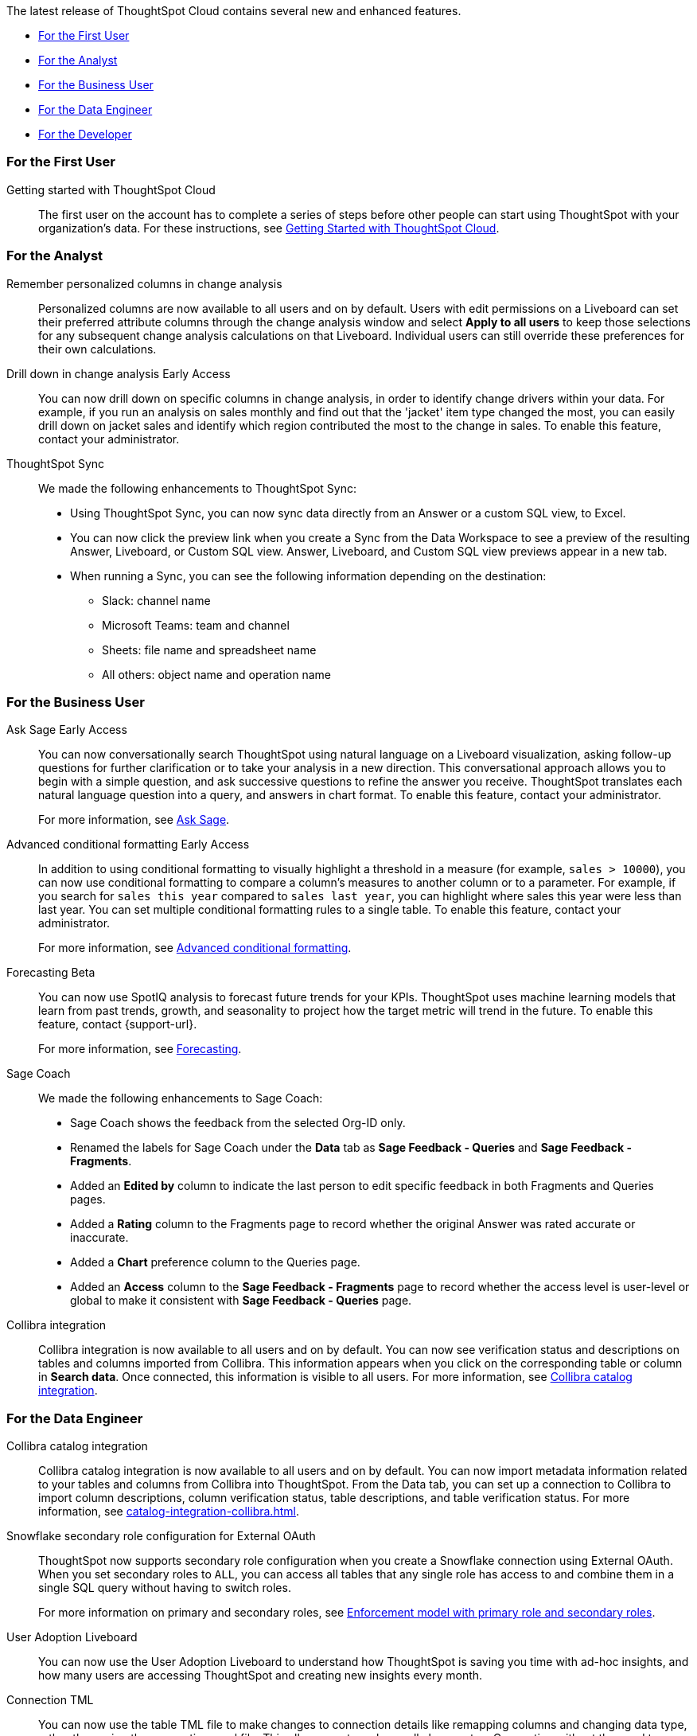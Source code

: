 The latest release of ThoughtSpot Cloud contains several new and enhanced features.

* <<9-12-0-cl-first,For the First User>>
* <<9-12-0-cl-analyst,For the Analyst>>
* <<9-12-0-cl-business-user,For the Business User>>
* <<9-12-0-cl-data-engineer,For the Data Engineer>>
* <<9-12-0-cl-developer,For the Developer>>

[#9-12-0-cl-first]
=== For the First User

Getting started with ThoughtSpot Cloud::
The first user on the account has to complete a series of steps before other people can start using ThoughtSpot with your organization's data.
For these instructions, see xref:ts-cloud-getting-started.adoc[Getting Started with ThoughtSpot Cloud].

[#9-12-0-cl-analyst]
=== For the Analyst

// Naomi – SCAL-181312. documentation JIRA scal-201645.
Remember personalized columns in change analysis::
Personalized columns are now available to all users and on by default. Users with edit permissions on a Liveboard can set their preferred attribute columns through the change analysis window and select *Apply to all users* to keep those selections for any subsequent change analysis calculations on that Liveboard. Individual users can still override these preferences for their own calculations.

// Naomi – SCAL-176265. documentation JIRA scal-201646.
Drill down in change analysis [.badge.badge-early-access-relnotes]#Early Access#:: You can now drill down on specific columns in change analysis, in order to identify change drivers within your data. For example, if you run an analysis on sales monthly and find out that the 'jacket' item type changed the most, you can easily drill down on jacket sales and identify which region contributed the most to the change in sales. To enable this feature, contact your administrator.

// Naomi – SCAL-180961. SCAL-130010. Documentation JIRA scal-201647. documentation JIRA scal-201649.
ThoughtSpot Sync::
We made the following enhancements to ThoughtSpot Sync:

* Using ThoughtSpot Sync, you can now sync data directly from an Answer or a custom SQL view, to Excel.
* You can now click the preview link when you create a Sync from the Data Workspace to see a preview of the resulting Answer, Liveboard, or Custom SQL view. Answer, Liveboard, and Custom SQL view previews appear in a new tab.
* When running a Sync, you can see the following information depending on the destination:

** Slack: channel name
** Microsoft Teams: team and channel
** Sheets: file name and spreadsheet name
** All others: object name and operation name

[#9-12-0-cl-business-user]
=== For the Business User

// Naomi – SCAL-188039. documentation jira SCAL-201656.
Ask Sage [.badge.badge-early-access-relnotes]#Early Access#::
You can now conversationally search ThoughtSpot using natural language on a Liveboard visualization, asking follow-up questions for further clarification or to take your analysis in a new direction. This conversational approach allows you to begin with a simple question, and ask successive questions to refine the answer you receive. ThoughtSpot translates each natural language question into a query, and answers in chart format. To enable this feature, contact your administrator.
+
For more information, see xref:ask-sage.adoc[Ask Sage].


// Naomi -- scal-177005. documentation JIRA scal-201639 (approved).
Advanced conditional formatting [.badge.badge-early-access-relnotes]#Early Access#::
In addition to using conditional formatting to visually highlight a threshold in a measure (for example, `sales > 10000`), you can now use conditional formatting to compare a column's measures to another column or to a parameter. For example, if you search for `sales this year` compared to `sales last year`, you can highlight where sales this year were less than last year. You can set multiple conditional formatting rules to a single table. To enable this feature, contact your administrator.
+
For more information, see xref:search-conditional-formatting.adoc#advanced-conditional-formatting[Advanced conditional formatting].

// Naomi -- SCAL-153878. documentation jira SCAL-201644.
Forecasting [.badge.badge-beta-relnotes]#Beta#::
You can now use SpotIQ analysis to forecast future trends for your KPIs. ThoughtSpot uses machine learning models that learn from past trends, growth, and seasonality to project how the target metric will trend in the future. To enable this feature, contact {support-url}.
+
For more information, see xref:forecasting.adoc[Forecasting].

// Naomi – SCAL-179981. documentation jira SCAL-202909 (approved).
Sage Coach::
We made the following enhancements to Sage Coach:

* Sage Coach shows the feedback from the selected Org-ID only.
* Renamed the labels for Sage Coach under the *Data* tab as *Sage Feedback - Queries* and *Sage Feedback - Fragments*.
* Added an *Edited by* column to indicate the last person to edit specific feedback in both Fragments and Queries pages.
* Added a *Rating* column to the Fragments page to record whether the original Answer was rated accurate or inaccurate.
* Added a *Chart* preference column to the Queries page.
* Added an *Access* column to the *Sage Feedback - Fragments* page to record whether the access level is user-level or global to make it consistent with *Sage Feedback - Queries* page.

// Naomi -- SCAL-187745. documentation JIRA scal-201640
Collibra integration::
Collibra integration is now available to all users and on by default. You can now see verification status and descriptions on tables and columns imported from Collibra. This information appears when you click on the corresponding table or column in *Search data*. Once connected, this information is visible to all users. For more information, see xref:catalog-integration-collibra.adoc[Collibra catalog integration].

[#9-12-0-cl-data-engineer]
=== For the Data Engineer

// Naomi -- SCAL-187745. documentation JIRA scal-201640.
Collibra catalog integration::
Collibra catalog integration is now available to all users and on by default. You can now import metadata information related to your tables and columns from Collibra into ThoughtSpot. From the Data tab, you can set up a connection to Collibra to import column descriptions, column verification status, table descriptions, and table verification status. For more information, see xref:catalog-integration-collibra.adoc[].

// Naomi – SCAL-191462, documentation jira scal-196178
Snowflake secondary role configuration for External OAuth::
ThoughtSpot now supports secondary role configuration when you create a Snowflake connection using External OAuth. When you set secondary roles to `ALL`, you can access all tables that any single role has access to and combine them in a single SQL query without having to switch roles.
+
For more information on primary and secondary roles, see link:https://docs.snowflake.com/en/user-guide/security-access-control-overview#enforcement-model-with-primary-role-and-secondary-roles[Enforcement model with primary role and secondary roles].

// Naomi – SCAL-179763. documentation JIRA scal-201642.
User Adoption Liveboard::
You can now use the User Adoption Liveboard to understand how ThoughtSpot is saving you time with ad-hoc insights, and how many users are accessing ThoughtSpot and creating new insights every month.

// Naomi – SCAL-148626. documentation jira SCAL-202207 (approved). SCAL-132544. documentation jira SCAL-202209 (approved)
Connection TML::
You can now use the table TML file to make changes to connection details like remapping columns and changing data type, rather than using the connection.yaml file. This allows you to make small changes to a Connection without the need to resolve all possible errors first. You can also edit or export the Connection TML file from the Data Workspace.

[#9-12-0-cl-developer]
=== For the Developer

// mark -- SCAL-194041
Develop custom charts [.badge.badge-beta-relnotes]#Beta#:: Developers can now create custom charts for ThoughtSpot using the ThoughtSpot Charts SDK. To enable this feature, contact {support-url}. For more information, see xref:chart-byoc.adoc[Custom charts].

ThoughtSpot Embedded:: For information about the new features and enhancements introduced in this release, refer to https://developers.thoughtspot.com/docs/?pageid=whats-new[ThoughtSpot Developer Documentation^].
